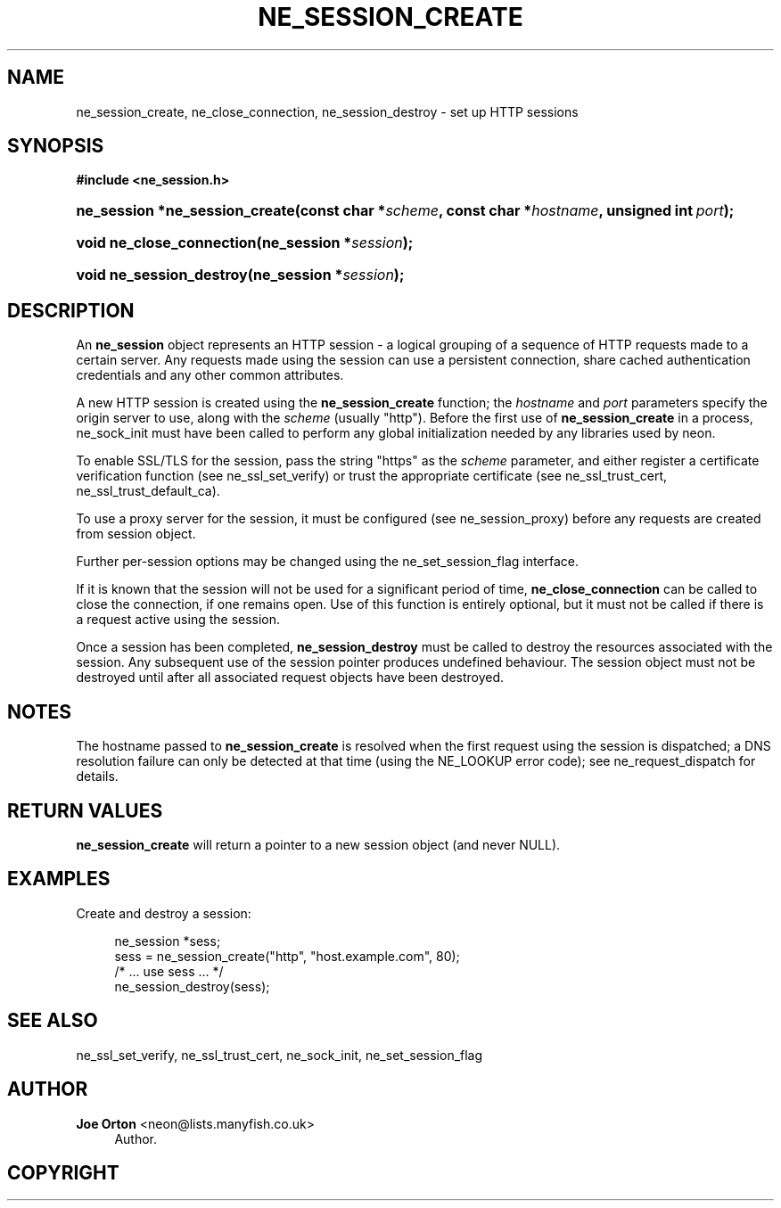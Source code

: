 '\" t
.\"     Title: ne_session_create
.\"    Author: 
.\" Generator: DocBook XSL Stylesheets vsnapshot <http://docbook.sf.net/>
.\"      Date: 20 June 2020
.\"    Manual: neon API reference
.\"    Source: neon 0.31.2
.\"  Language: English
.\"
.TH "NE_SESSION_CREATE" "3" "20 June 2020" "neon 0.31.2" "neon API reference"
.\" -----------------------------------------------------------------
.\" * Define some portability stuff
.\" -----------------------------------------------------------------
.\" ~~~~~~~~~~~~~~~~~~~~~~~~~~~~~~~~~~~~~~~~~~~~~~~~~~~~~~~~~~~~~~~~~
.\" http://bugs.debian.org/507673
.\" http://lists.gnu.org/archive/html/groff/2009-02/msg00013.html
.\" ~~~~~~~~~~~~~~~~~~~~~~~~~~~~~~~~~~~~~~~~~~~~~~~~~~~~~~~~~~~~~~~~~
.ie \n(.g .ds Aq \(aq
.el       .ds Aq '
.\" -----------------------------------------------------------------
.\" * set default formatting
.\" -----------------------------------------------------------------
.\" disable hyphenation
.nh
.\" disable justification (adjust text to left margin only)
.ad l
.\" -----------------------------------------------------------------
.\" * MAIN CONTENT STARTS HERE *
.\" -----------------------------------------------------------------
.SH "NAME"
ne_session_create, ne_close_connection, ne_session_destroy \- set up HTTP sessions
.SH "SYNOPSIS"
.sp
.ft B
.nf
#include <ne_session\&.h>
.fi
.ft
.HP \w'ne_session\ *ne_session_create('u
.BI "ne_session *ne_session_create(const\ char\ *" "scheme" ", const\ char\ *" "hostname" ", unsigned\ int\ " "port" ");"
.HP \w'void\ ne_close_connection('u
.BI "void ne_close_connection(ne_session\ *" "session" ");"
.HP \w'void\ ne_session_destroy('u
.BI "void ne_session_destroy(ne_session\ *" "session" ");"
.SH "DESCRIPTION"
.PP
An
\fBne_session\fR
object represents an HTTP session \- a logical grouping of a sequence of HTTP requests made to a certain server\&. Any requests made using the session can use a persistent connection, share cached authentication credentials and any other common attributes\&.
.PP
A new HTTP session is created using the
\fBne_session_create\fR
function; the
\fIhostname\fR
and
\fIport\fR
parameters specify the origin server to use, along with the
\fIscheme\fR
(usually
"http")\&. Before the first use of
\fBne_session_create\fR
in a process,
ne_sock_init
must have been called to perform any global initialization needed by any libraries used by neon\&.
.PP
To enable SSL/TLS for the session, pass the string
"https"
as the
\fIscheme\fR
parameter, and either register a certificate verification function (see
ne_ssl_set_verify) or trust the appropriate certificate (see
ne_ssl_trust_cert,
ne_ssl_trust_default_ca)\&.
.PP
To use a proxy server for the session, it must be configured (see
ne_session_proxy) before any requests are created from session object\&.
.PP
Further per\-session options may be changed using the
ne_set_session_flag
interface\&.
.PP
If it is known that the session will not be used for a significant period of time,
\fBne_close_connection\fR
can be called to close the connection, if one remains open\&. Use of this function is entirely optional, but it must not be called if there is a request active using the session\&.
.PP
Once a session has been completed,
\fBne_session_destroy\fR
must be called to destroy the resources associated with the session\&. Any subsequent use of the session pointer produces undefined behaviour\&. The session object must not be destroyed until after all associated request objects have been destroyed\&.
.SH "NOTES"
.PP
The hostname passed to
\fBne_session_create\fR
is resolved when the first request using the session is dispatched; a DNS resolution failure can only be detected at that time (using the
NE_LOOKUP
error code); see
ne_request_dispatch
for details\&.
.SH "RETURN VALUES"
.PP
\fBne_session_create\fR
will return a pointer to a new session object (and never
NULL)\&.
.SH "EXAMPLES"
.PP
Create and destroy a session:
.sp
.if n \{\
.RS 4
.\}
.nf
ne_session *sess;
sess = ne_session_create("http", "host\&.example\&.com", 80);
/* \&.\&.\&. use sess \&.\&.\&. */
ne_session_destroy(sess);
.fi
.if n \{\
.RE
.\}
.SH "SEE ALSO"
.PP
ne_ssl_set_verify,
ne_ssl_trust_cert,
ne_sock_init,
ne_set_session_flag
.SH "AUTHOR"
.PP
\fBJoe Orton\fR <\&neon@lists.manyfish.co.uk\&>
.RS 4
Author.
.RE
.SH "COPYRIGHT"
.br
